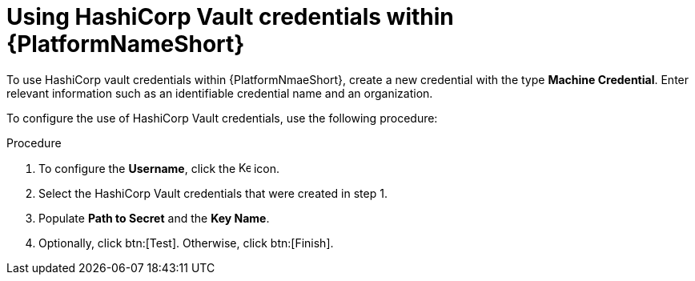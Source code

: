 [id="proc-configure-hashicorp-credentials"]

= Using HashiCorp Vault credentials within {PlatformNameShort}

To use HashiCorp vault credentials within {PlatformNmaeShort}, create a new credential with the type *Machine Credential*. 
Enter relevant information such as an identifiable credential name and an organization. 

To configure the use of HashiCorp Vault credentials, use the following procedure: 

.Procedure 

. To configure the *Username*, click the image:leftkey.png[Key,15,15] icon. 
. Select the HashiCorp Vault credentials that were created in step 1. 
. Populate *Path to Secret* and the *Key Name*. 
. Optionally, click btn:[Test]. Otherwise, click btn:[Finish].
